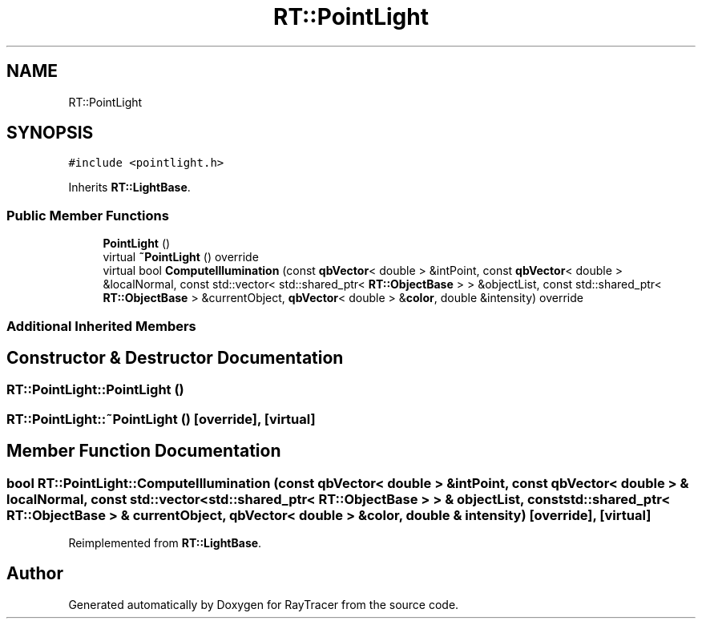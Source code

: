 .TH "RT::PointLight" 3 "Mon Jan 24 2022" "Version 1.0" "RayTracer" \" -*- nroff -*-
.ad l
.nh
.SH NAME
RT::PointLight
.SH SYNOPSIS
.br
.PP
.PP
\fC#include <pointlight\&.h>\fP
.PP
Inherits \fBRT::LightBase\fP\&.
.SS "Public Member Functions"

.in +1c
.ti -1c
.RI "\fBPointLight\fP ()"
.br
.ti -1c
.RI "virtual \fB~PointLight\fP () override"
.br
.ti -1c
.RI "virtual bool \fBComputeIllumination\fP (const \fBqbVector\fP< double > &intPoint, const \fBqbVector\fP< double > &localNormal, const std::vector< std::shared_ptr< \fBRT::ObjectBase\fP > > &objectList, const std::shared_ptr< \fBRT::ObjectBase\fP > &currentObject, \fBqbVector\fP< double > &\fBcolor\fP, double &intensity) override"
.br
.in -1c
.SS "Additional Inherited Members"
.SH "Constructor & Destructor Documentation"
.PP 
.SS "RT::PointLight::PointLight ()"

.SS "RT::PointLight::~PointLight ()\fC [override]\fP, \fC [virtual]\fP"

.SH "Member Function Documentation"
.PP 
.SS "bool RT::PointLight::ComputeIllumination (const \fBqbVector\fP< double > & intPoint, const \fBqbVector\fP< double > & localNormal, const std::vector< std::shared_ptr< \fBRT::ObjectBase\fP > > & objectList, const std::shared_ptr< \fBRT::ObjectBase\fP > & currentObject, \fBqbVector\fP< double > & color, double & intensity)\fC [override]\fP, \fC [virtual]\fP"

.PP
Reimplemented from \fBRT::LightBase\fP\&.

.SH "Author"
.PP 
Generated automatically by Doxygen for RayTracer from the source code\&.
